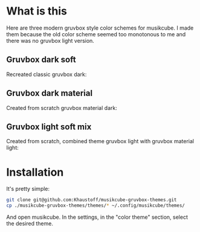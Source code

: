 * What is this
Here are three modern gruvbox style color schemes for musikcube.
I made them because the old color scheme seemed too monotonous to me and there was no gruvbox light version.

** Gruvbox dark soft
Recreated classic gruvbox dark:
[[./gruvbox-dark-modern.jpg]]

** Gruvbox dark material
Created from scratch gruvbox material dark:
[[./gruvbox-dark-material.jpg]]

** Gruvbox light soft mix
Created from scratch, combined theme gruvbox light with gruvbox material light:
[[./gruvbox-light-mix.jpg]]

* Installation
It's pretty simple:
#+begin_src sh
  git clone git@github.com:Khaustoff/musikcube-gruvbox-themes.git
  cp ./musikcube-gruvbox-themes/themes/* ~/.config/musikcube/themes/
#+end_src

And open musikcube. In the settings, in the "color theme" section, select the desired theme.
[[./load_themes.jpg]]
